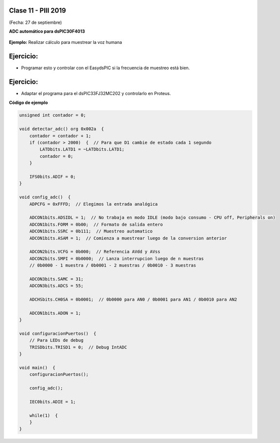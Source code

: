 .. -*- coding: utf-8 -*-

.. _rcs_subversion:

Clase 11 - PIII 2019
====================
(Fecha: 27 de septiembre)


**ADC automático para dsPIC30F4013**

.. figure:: images/clase08/adc_auto_1.png

.. figure:: images/clase08/adc_auto_2.png

.. figure:: images/clase08/adc_auto_3.png

**Ejemplo:** Realizar cálculo para muestrear la voz humana

.. figure:: images/clase08/adc_auto_ejer_1.png

.. figure:: images/clase08/adc_auto_ejer_2.png

Ejercicio:
==========
- Programar esto y controlar con el EasydsPIC si la frecuencia de muestreo está bien.

Ejercicio:
==========

- Adaptar el programa para el dsPIC33FJ32MC202 y controlarlo en Proteus.

**Código de ejemplo**

.. code-block:: c

	unsigned int contador = 0;

	void detectar_adc() org 0x002a  {
	    contador = contador + 1;
	    if (contador > 2000)  {  // Para que D1 cambie de estado cada 1 segundo
	        LATDbits.LATD1 = ~LATDbits.LATD1;
	        contador = 0;
	    }

	    IFS0bits.ADIF = 0;
	}

	void config_adc()  {
	    ADPCFG = 0xFFFD;  // Elegimos la entrada analógica

	    ADCON1bits.ADSIDL = 1;  // No trabaja en modo IDLE (modo bajo consumo - CPU off, Peripherals on)
	    ADCON1bits.FORM = 0b00;  // Formato de salida entero
	    ADCON1bits.SSRC = 0b111;  // Muestreo automatico
	    ADCON1bits.ASAM = 1;  // Comienza a muestrear luego de la conversion anterior

	    ADCON2bits.VCFG = 0b000;  // Referencia AVdd y AVss
	    ADCON2bits.SMPI = 0b0000;  // Lanza interrupcion luego de n muestras
	    // 0b0000 - 1 muestra / 0b0001 - 2 muestras / 0b0010 - 3 muestras

	    ADCON3bits.SAMC = 31;
	    ADCON3bits.ADCS = 55;

	    ADCHSbits.CH0SA = 0b0001;  // 0b0000 para AN0 / 0b0001 para AN1 / 0b0010 para AN2

	    ADCON1bits.ADON = 1;
	}

	void configuracionPuertos()  {
	    // Para LEDs de debug
	    TRISDbits.TRISD1 = 0;  // Debug IntADC
	}

	void main()  {
	    configuracionPuertos();

	    config_adc();

	    IEC0bits.ADIE = 1;

	    while(1)  {
	    }
	}

